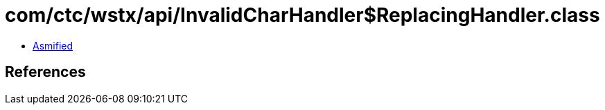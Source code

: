 = com/ctc/wstx/api/InvalidCharHandler$ReplacingHandler.class

 - link:InvalidCharHandler$ReplacingHandler-asmified.java[Asmified]

== References

